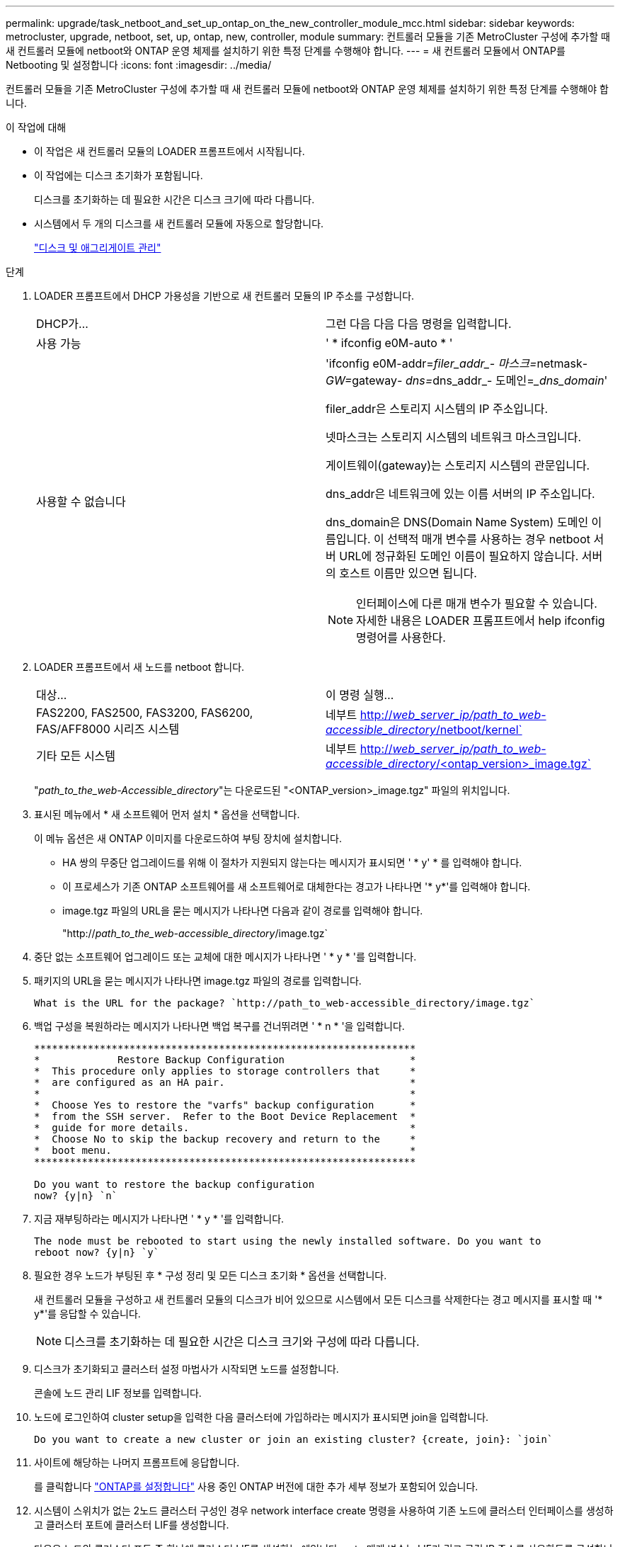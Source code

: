 ---
permalink: upgrade/task_netboot_and_set_up_ontap_on_the_new_controller_module_mcc.html 
sidebar: sidebar 
keywords: metrocluster, upgrade, netboot, set, up, ontap, new, controller, module 
summary: 컨트롤러 모듈을 기존 MetroCluster 구성에 추가할 때 새 컨트롤러 모듈에 netboot와 ONTAP 운영 체제를 설치하기 위한 특정 단계를 수행해야 합니다. 
---
= 새 컨트롤러 모듈에서 ONTAP를 Netbooting 및 설정합니다
:icons: font
:imagesdir: ../media/


[role="lead"]
컨트롤러 모듈을 기존 MetroCluster 구성에 추가할 때 새 컨트롤러 모듈에 netboot와 ONTAP 운영 체제를 설치하기 위한 특정 단계를 수행해야 합니다.

.이 작업에 대해
* 이 작업은 새 컨트롤러 모듈의 LOADER 프롬프트에서 시작됩니다.
* 이 작업에는 디스크 초기화가 포함됩니다.
+
디스크를 초기화하는 데 필요한 시간은 디스크 크기에 따라 다릅니다.

* 시스템에서 두 개의 디스크를 새 컨트롤러 모듈에 자동으로 할당합니다.
+
https://docs.netapp.com/ontap-9/topic/com.netapp.doc.dot-cm-psmg/home.html["디스크 및 애그리게이트 관리"]



.단계
. LOADER 프롬프트에서 DHCP 가용성을 기반으로 새 컨트롤러 모듈의 IP 주소를 구성합니다.
+
|===


| DHCP가... | 그런 다음 다음 다음 명령을 입력합니다. 


 a| 
사용 가능
 a| 
' * ifconfig e0M-auto * '



 a| 
사용할 수 없습니다
 a| 
'ifconfig e0M-addr=__filer_addr_- 마스크=__netmask__- GW=__gateway__- dns=__dns_addr_- 도메인=__dns_domain_'

filer_addr은 스토리지 시스템의 IP 주소입니다.

넷마스크는 스토리지 시스템의 네트워크 마스크입니다.

게이트웨이(gateway)는 스토리지 시스템의 관문입니다.

dns_addr은 네트워크에 있는 이름 서버의 IP 주소입니다.

dns_domain은 DNS(Domain Name System) 도메인 이름입니다. 이 선택적 매개 변수를 사용하는 경우 netboot 서버 URL에 정규화된 도메인 이름이 필요하지 않습니다. 서버의 호스트 이름만 있으면 됩니다.


NOTE: 인터페이스에 다른 매개 변수가 필요할 수 있습니다. 자세한 내용은 LOADER 프롬프트에서 help ifconfig 명령어를 사용한다.

|===
. LOADER 프롬프트에서 새 노드를 netboot 합니다.
+
|===


| 대상... | 이 명령 실행... 


 a| 
FAS2200, FAS2500, FAS3200, FAS6200, FAS/AFF8000 시리즈 시스템
 a| 
네부트 http://__web_server_ip/path_to_web-accessible_directory__/netboot/kernel`[]



 a| 
기타 모든 시스템
 a| 
네부트 http://__web_server_ip/path_to_web-accessible_directory__/<ontap_version>_image.tgz`[]

|===
+
"_path_to_the_web-Accessible_directory_"는 다운로드된 "<ONTAP_version>_image.tgz" 파일의 위치입니다.

. 표시된 메뉴에서 * 새 소프트웨어 먼저 설치 * 옵션을 선택합니다.
+
이 메뉴 옵션은 새 ONTAP 이미지를 다운로드하여 부팅 장치에 설치합니다.

+
** HA 쌍의 무중단 업그레이드를 위해 이 절차가 지원되지 않는다는 메시지가 표시되면 ' * y' * 를 입력해야 합니다.
** 이 프로세스가 기존 ONTAP 소프트웨어를 새 소프트웨어로 대체한다는 경고가 나타나면 '* y*'를 입력해야 합니다.
** image.tgz 파일의 URL을 묻는 메시지가 나타나면 다음과 같이 경로를 입력해야 합니다.
+
"http://__path_to_the_web-accessible_directory__/image.tgz`



. 중단 없는 소프트웨어 업그레이드 또는 교체에 대한 메시지가 나타나면 ' * y * '를 입력합니다.
. 패키지의 URL을 묻는 메시지가 나타나면 image.tgz 파일의 경로를 입력합니다.
+
[listing]
----
What is the URL for the package? `http://path_to_web-accessible_directory/image.tgz`
----
. 백업 구성을 복원하라는 메시지가 나타나면 백업 복구를 건너뛰려면 ' * n * '을 입력합니다.
+
[listing]
----
****************************************************************
*             Restore Backup Configuration                     *
*  This procedure only applies to storage controllers that     *
*  are configured as an HA pair.                               *
*                                                              *
*  Choose Yes to restore the "varfs" backup configuration      *
*  from the SSH server.  Refer to the Boot Device Replacement  *
*  guide for more details.                                     *
*  Choose No to skip the backup recovery and return to the     *
*  boot menu.                                                  *
****************************************************************

Do you want to restore the backup configuration
now? {y|n} `n`
----
. 지금 재부팅하라는 메시지가 나타나면 ' * y * '를 입력합니다.
+
[listing]
----
The node must be rebooted to start using the newly installed software. Do you want to
reboot now? {y|n} `y`
----
. 필요한 경우 노드가 부팅된 후 * 구성 정리 및 모든 디스크 초기화 * 옵션을 선택합니다.
+
새 컨트롤러 모듈을 구성하고 새 컨트롤러 모듈의 디스크가 비어 있으므로 시스템에서 모든 디스크를 삭제한다는 경고 메시지를 표시할 때 '* y*'를 응답할 수 있습니다.

+

NOTE: 디스크를 초기화하는 데 필요한 시간은 디스크 크기와 구성에 따라 다릅니다.

. 디스크가 초기화되고 클러스터 설정 마법사가 시작되면 노드를 설정합니다.
+
콘솔에 노드 관리 LIF 정보를 입력합니다.

. 노드에 로그인하여 cluster setup을 입력한 다음 클러스터에 가입하라는 메시지가 표시되면 join을 입력합니다.
+
[listing]
----
Do you want to create a new cluster or join an existing cluster? {create, join}: `join`
----
. 사이트에 해당하는 나머지 프롬프트에 응답합니다.
+
를 클릭합니다 link:https://docs.netapp.com/ontap-9/topic/com.netapp.doc.dot-cm-ssg/home.html["ONTAP를 설정합니다"] 사용 중인 ONTAP 버전에 대한 추가 세부 정보가 포함되어 있습니다.

. 시스템이 스위치가 없는 2노드 클러스터 구성인 경우 network interface create 명령을 사용하여 기존 노드에 클러스터 인터페이스를 생성하고 클러스터 포트에 클러스터 LIF를 생성합니다.
+
다음은 노드의 클러스터 포트 중 하나에 클러스터 LIF를 생성하는 예입니다. auto 매개 변수는 LIF가 링크 로컬 IP 주소를 사용하도록 구성합니다.

+
[listing]
----
cluster_A::> network interface create -vserver Cluster -lif clus1 -role cluster -home-node node_A_1 -home-port e1a -auto true
----
. 설정이 완료되면 노드가 정상 상태이며 클러스터에 참여할 자격이 있는지 확인합니다.
+
'클러스터 쇼'

+
다음 예제에서는 두 번째 노드(cluster1-02)가 결합된 후에 클러스터를 보여 줍니다.

+
[listing]
----
cluster_A::> cluster show
Node                  Health  Eligibility
--------------------- ------- ------------
node_A_1              true    true
node_A_2              true    true
----
+
클러스터 설정 마법사를 사용하면 클러스터 설정 명령을 사용하여 SVM(스토리지 가상 머신) 또는 노드 SVM에 대해 입력한 값을 변경할 수 있습니다.

. 클러스터 인터커넥트에 4개의 포트가 구성되어 있는지 확인합니다.
+
네트워크 포트 쇼

+
다음 예제는 cluster_A에 있는 2개의 컨트롤러 모듈에 대한 출력을 보여줍니다.

+
[listing]
----
cluster_A::> network port show
                                                             Speed (Mbps)
Node   Port      IPspace      Broadcast Domain Link   MTU    Admin/Oper
------ --------- ------------ ---------------- ----- ------- ------------
node_A_1
       **e0a       Cluster      Cluster          up       9000  auto/1000
       e0b       Cluster      Cluster          up       9000  auto/1000**
       e0c       Default      Default          up       1500  auto/1000
       e0d       Default      Default          up       1500  auto/1000
       e0e       Default      Default          up       1500  auto/1000
       e0f       Default      Default          up       1500  auto/1000
       e0g       Default      Default          up       1500  auto/1000
node_A_2
       **e0a       Cluster      Cluster          up       9000  auto/1000
       e0b       Cluster      Cluster          up       9000  auto/1000**
       e0c       Default      Default          up       1500  auto/1000
       e0d       Default      Default          up       1500  auto/1000
       e0e       Default      Default          up       1500  auto/1000
       e0f       Default      Default          up       1500  auto/1000
       e0g       Default      Default          up       1500  auto/1000
14 entries were displayed.
----

